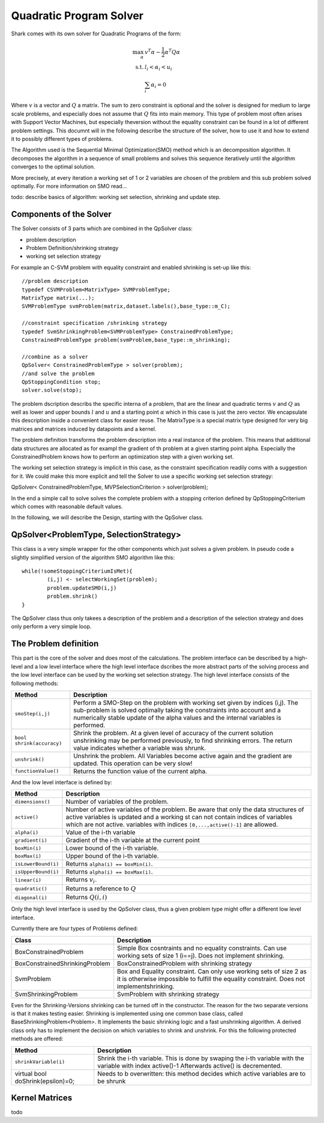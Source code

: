Quadratic Program Solver
===============================================

Shark comes with its own solver for Quadratic Programs of the form:

.. math::
  \max_{\alpha} & v^T\alpha - \frac 1 2 \alpha^T Q \alpha \\
  \text{s.t.}  & l_i < \alpha_i < u_i\\
  & \sum_i \alpha_i = 0

Where :math:`v` is a vector and :math:`Q` a matrix. The sum to zero constraint is
optional and the solver is designed for medium to large scale problems, and especially
does not assume that :math:`Q` fits into main memory.
This type of problem most often arises with Support Vector Machines, but especially
theversion without the equality constraint can be found in a lot of different problem
settings. This documnt will in the following describe the structure of the solver, how
to use it and how to extend it to possibly different types of problems.

The Algorithm used is the Sequential Minimal Optimization(SMO) method which is an decomposition
algorithm. It decomposes the algorithm in a sequence of small problems and solves this
sequence iteratively until the algorithm converges to the optimal solution. 

More precisely, at every iteration a working set of 1 or 2 variables are chosen of the
problem and this sub problem solved optimally. For more information on SMO read...

todo: describe basics of algorithm: working set selection, shrinking and update step.

Components of the Solver
---------------------------
The Solver consists of 3 parts which are combined in the QpSolver class:

* problem description
* Problem Definition/shrinking strategy
* working set selection strategy

For example an C-SVM problem with equality constraint and enabled shrinking is set-up like this::
	
	//problem description
	typedef CSVMProblem<MatrixType> SVMProblemType;
	MatrixType matrix(...);
	SVMProblemType svmProblem(matrix,dataset.labels(),base_type::m_C);
	
	//constraint specification /shrinking strategy
	typedef SvmShrinkingProblem<SVMProblemType> ConstrainedProblemType;
	ConstrainedProblemType problem(svmProblem,base_type::m_shrinking);
	
	//combine as a solver
	QpSolver< ConstrainedProblemType > solver(problem);
	//and solve the problem
	QpStoppingCondition stop;
	solver.solve(stop);
	
The problem dscription describs the specific interna of a problem, that are the linear and quadratic terms
:math:`v` and :math:`Q`  as well as lower and upper bounds :math:`l` and :math:`u` and a 
starting point :math:`\alpha` which in this case is just the zero vector. We encapsulate this
description inside a convenient class for easier reuse. The MatrixType is a special
matrix type designed for very big matrices and matrices induced by datapoints and a kernel.

The problem definition transforms the problem description into a real instance of the problem.
This means that additional data structures are allocated as for exampl the gradient of th problem at a given starting
point alpha. Especially the ConstrainedProblem knows how to perform an optimization step with a given working set.

The working set selection strategy is implicit in this case, as the constraint specification readily coms with a
suggestion for it. We could make this more explicit and tell the Solver to use a specific working set selection strategy::

QpSolver< ConstrainedProblemType, MVPSelectionCriterion > solver(problem);

In the end a simple call to solve solves the complete problem with a stopping criterion 
defined by QpStoppingCriterium which comes with reasonable default values.

In the following, we will describe the Design, starting with the QpSolver class.

QpSolver<ProblemType, SelectionStrategy>
----------------------------------------------
This class is a very simple wrapper for the other components which just solves 
a given problem. In pseudo code a slightly simplified version of the algorithm 
SMO algorithm like this::

	while(!someStoppingCriteriumIsMet){
		(i,j) <- selectWorkingSet(problem);
		problem.updateSMO(i,j)
		problem.shrink()
	}

The QpSolver class thus only takees a description of the problem and a description of the
selection strategy and does only perform a very simple loop.

The Problem definition
-------------------------------------------
This part is the core of the solver and does most of the calculations. The problem interface
can be described by a high-level and a low level interface where the high level interface dscribes
the more abstract parts of the solving process and the low level interface can be used by the working set selection
strategy. The high level interface consists of the following methods:


============================================   =======================================================
Method                                         Description
============================================   =======================================================
``smoStep(i,j)``                               Perform a SMO-Step on the problem with working set
					       given by indices (i,j). The sub-problem is solved optimally
					       taking the constraints into account and a numerically 
					       stable update of the alpha values and the internal variables
					       is performed.
``bool shrink(accuracy)``                      Shrink the problem. At a given level of accuracy of the current solution
					       unshrinking may be performed previously, to find shrinking errors.
					       The return value indicates whether a variable was shrunk.
``unshrink()``                                 Unshrink the problem. All Variables become active again and 
					       the gradient are updated. This operation can be very slow!
``functionValue()``                            Returns the function value of the current alpha.
============================================   =======================================================

And the low level interface is defined by:

============================================   =======================================================
Method                                         Description
============================================   =======================================================
``dimensions()``                               Number of variables of the problem.
``active()``                                   Number of active variables of the problem. Be aware that
					       only the data structures of active variables is updated and a
					       working st can not contain indices of variables which are not active.
					       variables with indices ``[0,...,active()-1]`` are allowed.
``alpha(i)``                                   Value of the i-th variable 
``gradient(i)``                                Gradient of the i-th variable at the current point
``boxMin(i)``                                  Lower bound of the i-th variable.
``boxMax(i)``                                  Upper bound of the i-th variable.
``isLowerBound(i)``                            Returns ``alpha(i) == boxMin(i)``.
``isUpperBound(i)``                            Returns ``alpha(i) == boxMax(i)``.
``linear(i)``                                  Returns :math:`v_i`.
``quadratic()``                                Returns a reference to :math:`Q`
``diagonal(i)``                                Returns :math:`Q(i,i)`
============================================   =======================================================

Only the high level interface is used by the QpSolver class, thus a given problem type might offer a different
low level interface. 

Currently there are four types of Problems defined:

============================================   =======================================================
Class                                          Description
============================================   =======================================================
BoxConstrainedProblem                          Simple Box cosntraints and no equality constraints.
					       Can use working sets of size 1 (i==j). Does not implement
					       shrinking.
BoxConstrainedShrinkingProblem                 BoxConstrainedProblem with shrinking strategy
SvmProblem                                     Box and Equality constraint. Can only use working sets
					       of size 2 as it is otherwise impossible to fulfill the
					       equality constraint. Does not implementshrinking.
SvmShrinkingProblem                            SvmProblem with shrinking strategy
============================================   =======================================================

Even for the Shrinking-Versions shrinking can be turned off in the constructor. The reason for the
two separate versions is that it makes testing easier. Shrinking is implemented using one common
base class, called BaseShrinkingProblem<Problem>. It implements the basic shrinking logic and a fast
unshrinking algorithm. A derived class only has to implement the decision on which variables to shrink
and unshrink. For this the following protected methods are offered:

============================================   =======================================================
Method                                         Description
============================================   =======================================================
``shrinkVariable(i)``                          Shrink the i-th variable. This is done by swaping the
					       i-th variable with the variable with index active()-1
					       Afterwards active() is decremented.
virtual bool doShrink(epsilon)=0;              Needs to b overwritten: this method decides which active
					       variables are to be shrunk
============================================   =======================================================


Kernel Matrices
-------------------------------------------
todo
